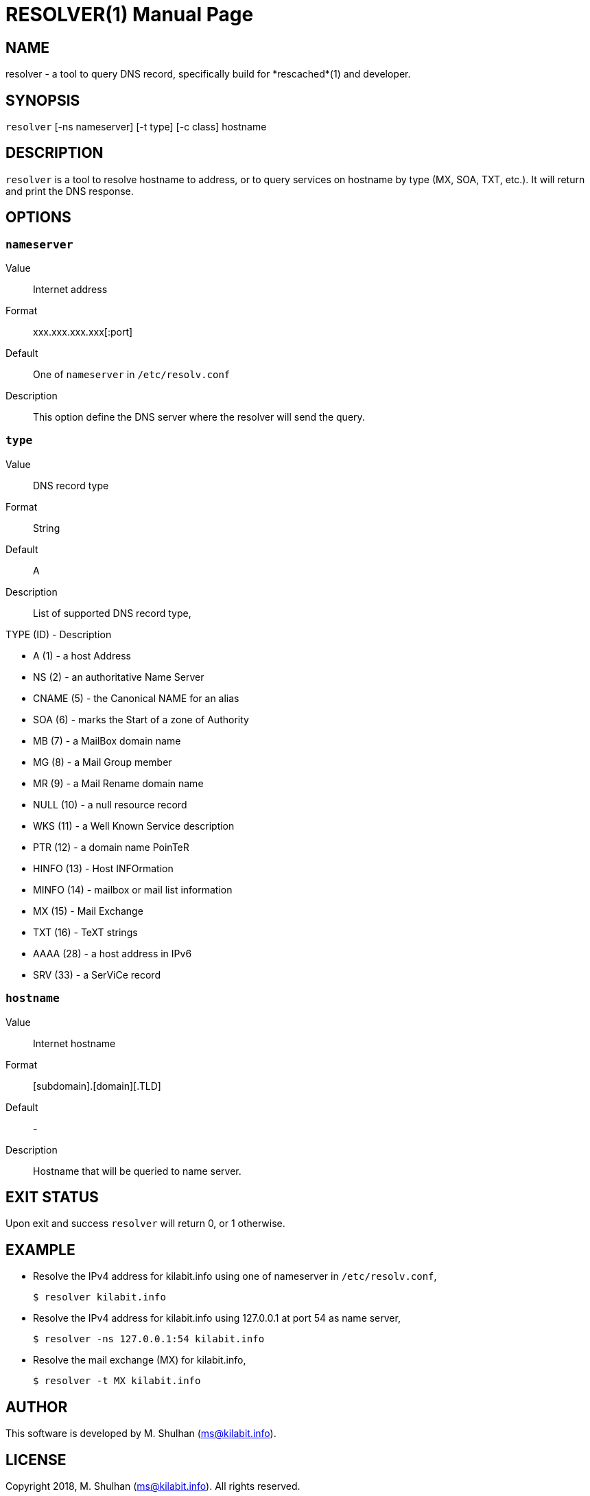 RESOLVER(1)
===========
:doctype: manpage
:man source: resolver
:man version: 2018.08.26
:man manual: resolver


== NAME

resolver - a tool to query DNS record, specifically build for *rescached*(1)
and developer.


== SYNOPSIS

+resolver+ [-ns nameserver] [-t type] [-c class] hostname


== DESCRIPTION

+resolver+ is a tool to resolve hostname to address, or to query services
on hostname by type (MX, SOA, TXT, etc.).
It will return and print the DNS response.


== OPTIONS

[[nameserver]]
=== +nameserver+

Value::		Internet address
Format:: 	xxx.xxx.xxx.xxx[:port]
Default::	One of +nameserver+ in +/etc/resolv.conf+
Description:: 	This option define the DNS server where the resolver will
send the query.

[[type]]
=== +type+

Value::		DNS record type
Format::	String
Default::	A
Description::	List of supported DNS record type,

TYPE (ID) - Description

* A       (1) - a host Address
* NS      (2) - an authoritative Name Server
* CNAME   (5) - the Canonical NAME for an alias
* SOA     (6) - marks the Start of a zone of Authority
* MB      (7) - a MailBox domain name
* MG      (8) - a Mail Group member
* MR      (9) - a Mail Rename domain name
* NULL   (10) - a null resource record
* WKS    (11) - a Well Known Service description
* PTR    (12) - a domain name PoinTeR
* HINFO  (13) - Host INFOrmation
* MINFO  (14) - mailbox or mail list information
* MX     (15) - Mail Exchange
* TXT    (16) - TeXT strings
* AAAA   (28) - a host address in IPv6
* SRV    (33) -  a SerViCe record

[[hostname]]
=== +hostname+

Value::		Internet hostname
Format::	[subdomain].[domain][.TLD]
Default::	-
Description::	Hostname that will be queried to name server.


== EXIT STATUS

Upon exit and success +resolver+ will return 0, or 1 otherwise.


== EXAMPLE

* Resolve the IPv4 address for kilabit.info using one of nameserver in
  +/etc/resolv.conf+,
+
	$ resolver kilabit.info

* Resolve the IPv4 address for kilabit.info using 127.0.0.1 at port 54 as
  name server,
+
	$ resolver -ns 127.0.0.1:54 kilabit.info

* Resolve the mail exchange (MX) for kilabit.info,
+
	$ resolver -t MX kilabit.info


== AUTHOR

This software is developed by M. Shulhan (ms@kilabit.info).


== LICENSE

Copyright 2018, M. Shulhan (ms@kilabit.info).
All rights reserved.

Use of this source code is governed by a BSD-style license that can be found
in the LICENSE file.


== LINKS

Source code repository: https://github.com/shuLhan/rescached-go


== SEE ALSO

*rescached*(1), *rescached.cfg*(5)
